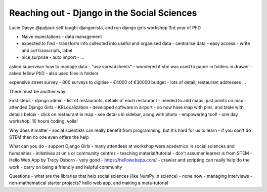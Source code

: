 Reaching out - Django in the Social Sciences
============================================

Lucie Daeye
@patjouk
self taught djangonista, and run django girls workshop
3rd year of PhD

- Naive expectations - data management
- expected to find
  - transform info collected into useful and organised data
  - centralise data - easy access
  - write and cut transcripts, label
- nice surprise
  - auto import
  - ...

asked supervisor how to manage data
- "use spreadsheets"
- wondered if she was used to paper in folders in drawer
- asked fellow PhD - also used files in folders

expensive street survey
- 800 surveys to digitise
- €4000 of €30000 budget - lots of detail, restaurant addresses ...

There must be another way!

First steps - django admin
- list of restaurants, details of each restaurant
- needed to add maps, just points on map
- attended Django Girls
- KRLocalization
- developed software in airport
- so now have map with pins, and table with details below
- click on restaurant in map - see details in sidebar, along with photo
- empowering tool! - one day workshop, 10 hours coding, voila!

Why does it matter
- social scientists can really benefit from programming, but it's hard for us to learn
- if you don't do STEM then no one even offers the help

What can you do
- support Django Girls - many attendees at workshop were academics in social sciences and humanities
- initiatives at unis or community centres
- teaching material/tutorial - don't assumer learner is from STEM
- Hello Web App by Tracy Osborn - very good - https://hellowebapp.com/
- crawler and scripting can really help do the work
- carry on being a friendly and helpful community

Questions
- what are the libraries that help social sciences (like NumPy in science)
- none now - managing interviews
- non-mathematical starter projects?  hello web app, and making a meta-tutorial
